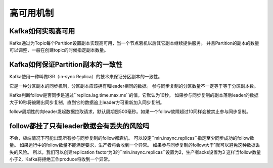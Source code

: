 高可用机制
===========

Kafka如何实现高可用
-------------------

Kafka通过为Topic每个Partition设置副本实现高可用，当一个节点宕机以后其它副本继续提供服务。
并且Partition的副本的数量可以调整，一般在创建topic的时候指定副本数量。

Kafka如何保证Partition副本的一致性
------------------------------------

Kafka使用一种叫做ISR（in-sync Replica）的技术来保证分区副本的一致性。

.. image:: isr.png
    :alt: ISR示意图

它是一种分区副本的同步机制，分区副本应该拥有和leader相同的数据。
参与同步复制的分区数量不一定等于等于分区副本数。

Kafka判断follow是否同步是通过``replica.lag.time.max.ms``的值，它默认为10秒。
如果参与同步复制的副本落后leader的数据大于10秒将被踢出同步复制，直到它的数据追上leader方可重新加入同步复制。

follow周期性的向leader发起数据拉取请求，默认周期是500毫秒。如果一个follow故障超过10同样会被禁止参与同步复制。

follow都挂了只有leader数据会有丢失的风险吗
-------------------------------------------

不会，极端情况下可能出现所有参与同步复制的follow都宕机。
可以设定``min.insync.replicas``指定至少同步成功的follow数量。
如果运行中的follow数量不能满足要求，生产者将会收到一个异常。
如果参与同步复制的follow大于1就可以避免这种数据丢失的风险。
所以，我们可以创建replication factor为3的``min.insync.replicas``设置为2，生产者acks设置为3
这样当follow数量小于2，Kafka将拒绝工作produce将收到一个异常。



